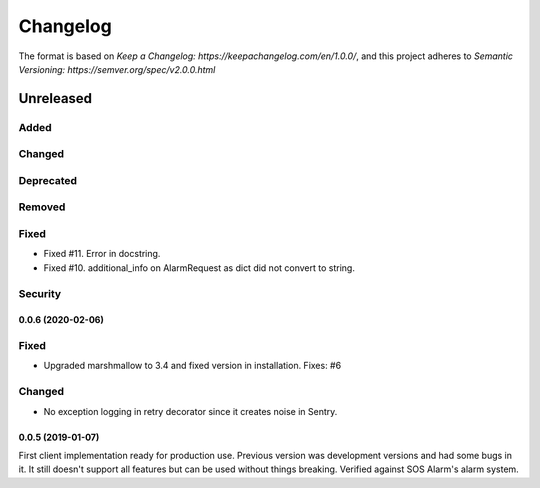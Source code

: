 =========
Changelog
=========

The format is based on `Keep a Changelog: https://keepachangelog.com/en/1.0.0/`,
and this project adheres to `Semantic Versioning: https://semver.org/spec/v2.0.0.html`

Unreleased
----------

Added
^^^^^

Changed
^^^^^^^

Deprecated
^^^^^^^^^^

Removed
^^^^^^^

Fixed
^^^^^
* Fixed #11. Error in docstring.
* Fixed #10. additional_info on AlarmRequest as dict did not convert to string.

Security
^^^^^^^^

0.0.6 (2020-02-06)
==================

Fixed
^^^^^
* Upgraded marshmallow to 3.4 and fixed version in installation. Fixes: #6

Changed
^^^^^^^
* No exception logging in retry decorator since it creates noise in Sentry.


0.0.5 (2019-01-07)
==================

First client implementation ready for production use. Previous version was
development versions and had some bugs in it. It still doesn't support all
features but can be used without things breaking.
Verified against SOS Alarm's alarm system.


